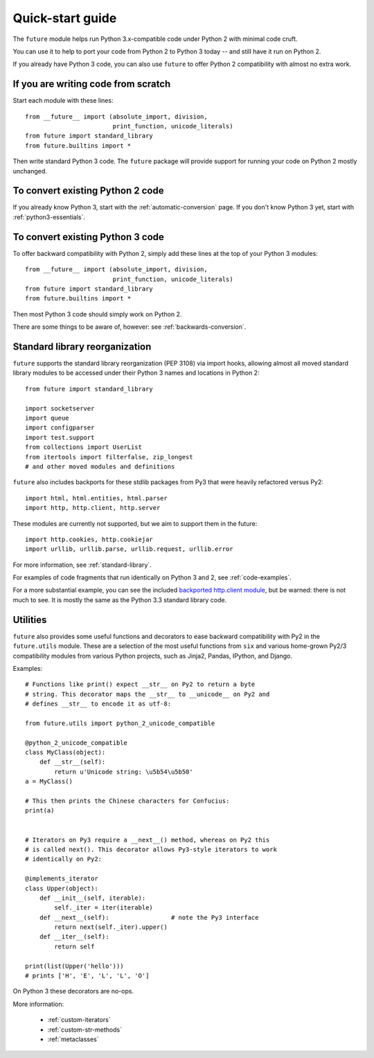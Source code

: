 .. _quickstart-guide:
Quick-start guide
=================

The ``future`` module helps run Python 3.x-compatible code under Python 2
with minimal code cruft.

You can use it to help to port your code from Python 2 to Python 3 today -- and
still have it run on Python 2.

If you already have Python 3 code, you can also use ``future`` to offer Python 2
compatibility with almost no extra work.

If you are writing code from scratch
------------------------------------

Start each module with these lines::

    from __future__ import (absolute_import, division,
                            print_function, unicode_literals)
    from future import standard_library
    from future.builtins import *

Then write standard Python 3 code. The ``future`` package will provide support
for running your code on Python 2 mostly unchanged.


To convert existing Python 2 code
---------------------------------

If you already know Python 3, start with the :ref:`automatic-conversion` page.
If you don't know Python 3 yet, start with :ref:`python3-essentials`.


To convert existing Python 3 code
---------------------------------

To offer backward compatibility with Python 2, simply add these lines
at the top of your Python 3 modules::

    from __future__ import (absolute_import, division,
                            print_function, unicode_literals)
    from future import standard_library
    from future.builtins import *
    
Then most Python 3 code should simply work on Python 2.

There are some things to be aware of, however: see :ref:`backwards-conversion`.


Standard library reorganization
-------------------------------

``future`` supports the standard library reorganization (PEP 3108)
via import hooks, allowing almost all moved standard library modules to be
accessed under their Python 3 names and locations in Python 2::
    
    from future import standard_library
    
    import socketserver
    import queue
    import configparser
    import test.support
    from collections import UserList
    from itertools import filterfalse, zip_longest
    # and other moved modules and definitions

``future`` also includes backports for these stdlib packages from Py3 that were
heavily refactored versus Py2::
    
    import html, html.entities, html.parser
    import http, http.client, http.server

These modules are currently not supported, but we aim to support them in the
future::
    
    import http.cookies, http.cookiejar
    import urllib, urllib.parse, urllib.request, urllib.error


For more information, see :ref:`standard-library`.


For examples of code fragments that run identically on Python 3 and 2, see
:ref:`code-examples`.

For a more substantial example, you can see the included `backported http.client module
<https://github.com/edschofield/python-future/blob/master/future/standard_library/http/client.py>`_,
but be warned: there is not much to see. It is mostly the same as the Python
3.3 standard library code.
    

.. _utilities-guide:
Utilities
---------

``future`` also provides some useful functions and decorators to ease backward
compatibility with Py2 in the ``future.utils`` module. These are a selection
of the most useful functions from ``six`` and various home-grown Py2/3
compatibility modules from various Python projects, such as Jinja2, Pandas,
IPython, and Django.

Examples::

    # Functions like print() expect __str__ on Py2 to return a byte
    # string. This decorator maps the __str__ to __unicode__ on Py2 and
    # defines __str__ to encode it as utf-8:

    from future.utils import python_2_unicode_compatible

    @python_2_unicode_compatible
    class MyClass(object):
        def __str__(self):
            return u'Unicode string: \u5b54\u5b50'
    a = MyClass()

    # This then prints the Chinese characters for Confucius:
    print(a)


    # Iterators on Py3 require a __next__() method, whereas on Py2 this
    # is called next(). This decorator allows Py3-style iterators to work
    # identically on Py2:

    @implements_iterator
    class Upper(object):
        def __init__(self, iterable):
            self._iter = iter(iterable)
        def __next__(self):                 # note the Py3 interface
            return next(self._iter).upper()
        def __iter__(self):
            return self

    print(list(Upper('hello')))
    # prints ['H', 'E', 'L', 'L', 'O']

On Python 3 these decorators are no-ops.


More information:

 - :ref:`custom-iterators`
 - :ref:`custom-str-methods`
 - :ref:`metaclasses`


